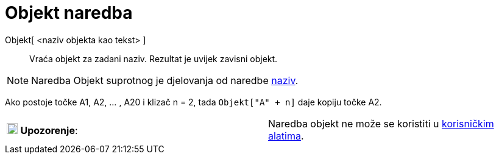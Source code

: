 = Objekt naredba
:page-en: commands/Object
ifdef::env-github[:imagesdir: /hr/modules/ROOT/assets/images]

Objekt[ <naziv objekta kao tekst> ]::
  Vraća objekt za zadani naziv. Rezultat je uvijek zavisni objekt.

[NOTE]
====

Naredba Objekt suprotnog je djelovanja od naredbe xref:/commands/Naziv.adoc[naziv].

====

[EXAMPLE]
====

Ako postoje točke A1, A2, ... , A20 i klizač n = 2, tada `++Objekt["A" + n]++` daje kopiju točke A2.

====

[cols=",",]
|===
|image:18px-Attention.png[Upozorenje,title="Upozorenje",width=18,height=18] *Upozorenje*: |Naredba objekt ne može se
koristiti u xref:/tools/Korisnički_alati.adoc[korisničkim alatima].
|===
